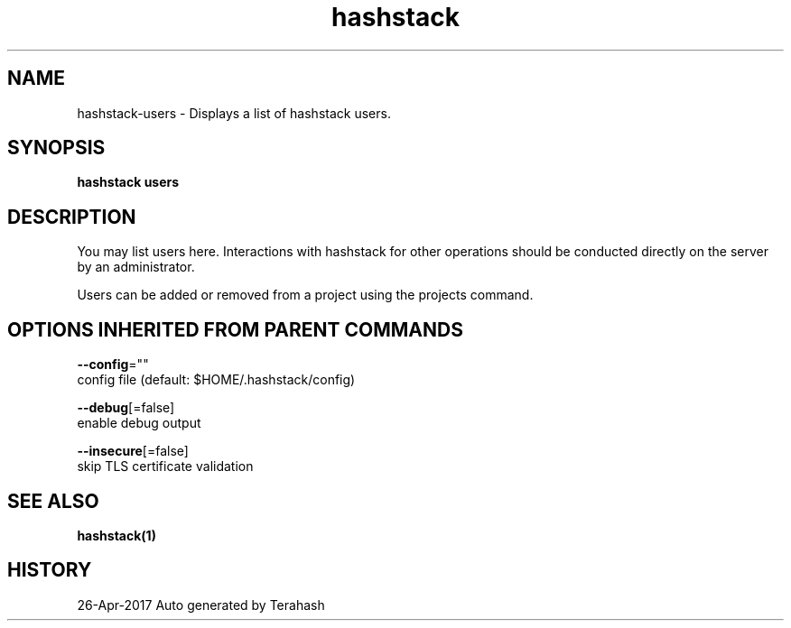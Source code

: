 .TH "hashstack" "1" "Apr 2017" "Terahash" "" 
.nh
.ad l


.SH NAME
.PP
hashstack\-users \- Displays a list of hashstack users.


.SH SYNOPSIS
.PP
\fBhashstack users\fP


.SH DESCRIPTION
.PP
You may list users here. Interactions with hashstack for other operations
should be conducted directly on the server by an administrator.

.PP
Users can be added or removed from a project using the projects command.


.SH OPTIONS INHERITED FROM PARENT COMMANDS
.PP
\fB\-\-config\fP=""
    config file (default: $HOME/.hashstack/config)

.PP
\fB\-\-debug\fP[=false]
    enable debug output

.PP
\fB\-\-insecure\fP[=false]
    skip TLS certificate validation


.SH SEE ALSO
.PP
\fBhashstack(1)\fP


.SH HISTORY
.PP
26\-Apr\-2017 Auto generated by Terahash
